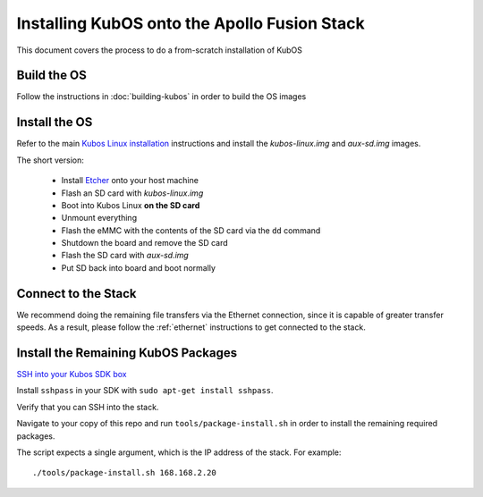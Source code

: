 Installing KubOS onto the Apollo Fusion Stack
=============================================

This document covers the process to do a from-scratch installation of KubOS

Build the OS
------------

Follow the instructions in :doc:`building-kubos` in order to build the OS images

Install the OS
--------------

Refer to the main `Kubos Linux installation <http://docs.kubos.co/latest/installation-docs/installing-linux-mbm2.html>`__
instructions and install the `kubos-linux.img` and `aux-sd.img` images.

The short version:

    - Install `Etcher <https://etcher.io/>`__ onto your host machine
    - Flash an SD card with `kubos-linux.img`
    - Boot into Kubos Linux **on the SD card**
    - Unmount everything
    - Flash the eMMC with the contents of the SD card via the ``dd`` command
    - Shutdown the board and remove the SD card
    - Flash the SD card with `aux-sd.img`
    - Put SD back into board and boot normally

Connect to the Stack
--------------------

We recommend doing the remaining file transfers via the Ethernet connection, since it is capable of
greater transfer speeds. As a result, please follow the :ref:`ethernet` instructions to get connected to the stack.

Install the Remaining KubOS Packages
------------------------------------

`SSH into your Kubos SDK box <http://docs.kubos.co/latest/installation-docs/sdk-installing.html#start-the-vagrant-box>`__

Install ``sshpass`` in your SDK with ``sudo apt-get install sshpass``.

Verify that you can SSH into the stack.

Navigate to your copy of this repo and run ``tools/package-install.sh`` in order to install the
remaining required packages.

The script expects a single argument, which is the IP address of the stack.
For example::

    ./tools/package-install.sh 168.168.2.20